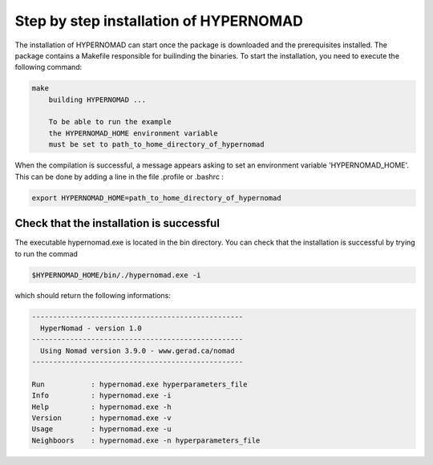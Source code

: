***************************
Step by step installation of HYPERNOMAD
***************************

The installation of HYPERNOMAD can start once the package is downloaded and the prerequisites installed. The package contains a Makefile responsible for builinding the binaries. To start the installation, you need to execute the following command:

.. code-block:: sh

    make
        building HYPERNOMAD ...

        To be able to run the example
        the HYPERNOMAD_HOME environment variable
        must be set to path_to_home_directory_of_hypernomad
    
When the compilation is successful, a message appears asking to set an environment variable 'HYPERNOMAD_HOME'. This can be done by adding a line in the file .profile or .bashrc :

.. code-block:: sh

    export HYPERNOMAD_HOME=path_to_home_directory_of_hypernomad
    

Check that the installation is successful
============================================


The executable hypernomad.exe is located in the bin directory. You can check that the installation is successful by trying to run the commad

.. code-block:: sh

    $HYPERNOMAD_HOME/bin/./hypernomad.exe -i
    
which should return the following informations:


.. code-block:: sh

    --------------------------------------------------
      HyperNomad - version 1.0
    --------------------------------------------------
      Using Nomad version 3.9.0 - www.gerad.ca/nomad
    --------------------------------------------------

    Run           : hypernomad.exe hyperparameters_file
    Info          : hypernomad.exe -i
    Help          : hypernomad.exe -h
    Version       : hypernomad.exe -v
    Usage         : hypernomad.exe -u
    Neighboors    : hypernomad.exe -n hyperparameters_file
